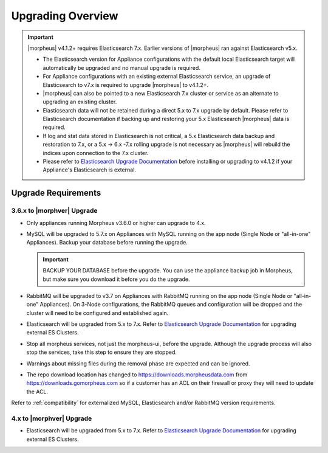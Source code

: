 Upgrading Overview
------------------

.. important:: |morpheus| v4.1.2+ requires Elasticsearch 7.x. Earlier versions of |morpheus| ran against Elasticsearch v5.x.

    - The Elasticsearch version for Appliance configurations with the default local Elasticsearch target will automatically be upgraded and no manual upgrade is required.
    - For Appliance configurations with an existing external Elasticsearch service, an upgrade of Elasticsearch to v7.x is required to upgrade |morpheus| to v4.1.2+.
    - |morpheus| can also be pointed to a new Elasticsearch 7.x cluster or service as an alternate to upgrading an existing cluster.
    - Elasticsearch data will not be retained during a direct 5.x to 7.x upgrade by default. Please refer to Elasticsearch documentation if backing up and restoring your 5.x Elasticsearch |morpheus| data is required.
    - If log and stat data stored in Elasticsearch is not critical, a 5.x Elasticsearch data backup and restoration to 7.x, or a 5.x -> 6.x -7.x rolling upgrade is not necessary as |morpheus| will rebuild the indices upon connection to the 7.x cluster.

    - Please refer to `Elasticsearch Upgrade Documentation <https://www.elastic.co/guide/en/elasticsearch/reference/current/setup-upgrade.html>`_ before installing or upgrading to v4.1.2 if your Appliance's Elasticsearch is external.

Upgrade Requirements
^^^^^^^^^^^^^^^^^^^^

3.6.x to |morphver| Upgrade
```````````````````````````

* Only appliances running Morpheus v3.6.0 or higher can upgrade to 4.x.
* MySQL will be upgraded to 5.7.x on Appliances with MySQL running on the app node (Single Node or "all-in-one" Appliances). Backup your database before running the upgrade.

  .. important:: BACKUP YOUR DATABASE before the upgrade. You can use the appliance backup job in Morpheus, but make sure you download it before you do the upgrade.

* RabbitMQ will be upgraded to v3.7 on Appliances with RabbitMQ running on the app node (Single Node or "all-in-one" Appliances). On 3-Node configurations, the RabbitMQ queues and configuration will be dropped and the cluster will need to be configured and established again.
* Elasticsearch will be upgraded from 5.x to 7.x. Refer to `Elasticsearch Upgrade Documentation <https://www.elastic.co/guide/en/elasticsearch/reference/current/setup-upgrade.html>`_ for upgrading external ES Clusters.
* Stop all morpheus services, not just the morpheus-ui, before the upgrade. Although the upgrade process will also stop the services, take this step to ensure they are stopped.
* Warnings about missing files during the removal phase are expected and can be ignored.
* The repo download location has changed to https://downloads.morpheusdata.com from https://downloads.gomorpheus.com so if a customer has an ACL on their firewall or proxy they will need to update the ACL.

Refer to :ref:`compatibility` for externalized MySQL, Elasticsearch and/or RabbitMQ version requirements.

4.x to |morphver| Upgrade
`````````````````````````

* Elasticsearch will be upgraded from 5.x to 7.x. Refer to `Elasticsearch Upgrade Documentation <https://www.elastic.co/guide/en/elasticsearch/reference/current/setup-upgrade.html>`_ for upgrading external ES Clusters.
